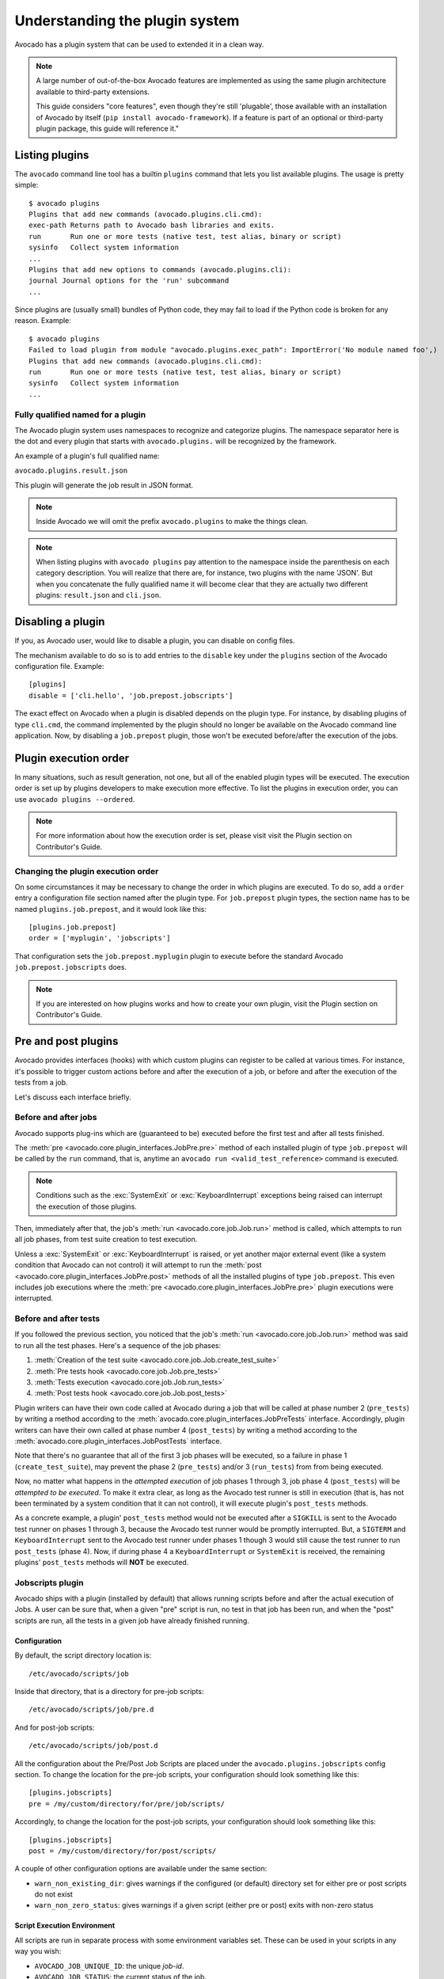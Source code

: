 Understanding the plugin system
===============================

Avocado has a plugin system that can be used to extended it in a clean way.

.. note:: A large number of out-of-the-box Avocado features are
  implemented as using the same plugin architecture available to
  third-party extensions.

  This guide considers "core features", even though they're still
  'plugable', those available with an installation of Avocado by itself
  (``pip install avocado-framework``).  If a feature is part of an
  optional or third-party plugin package, this guide will reference it."

Listing plugins
---------------

The ``avocado`` command line tool has a builtin ``plugins`` command that lets
you list available plugins. The usage is pretty simple::

 $ avocado plugins
 Plugins that add new commands (avocado.plugins.cli.cmd):
 exec-path Returns path to Avocado bash libraries and exits.
 run       Run one or more tests (native test, test alias, binary or script)
 sysinfo   Collect system information
 ...
 Plugins that add new options to commands (avocado.plugins.cli):
 journal Journal options for the 'run' subcommand
 ...

Since plugins are (usually small) bundles of Python code, they may fail to load
if the Python code is broken for any reason. Example::

 $ avocado plugins
 Failed to load plugin from module "avocado.plugins.exec_path": ImportError('No module named foo',)
 Plugins that add new commands (avocado.plugins.cli.cmd):
 run       Run one or more tests (native test, test alias, binary or script)
 sysinfo   Collect system information
 ...


Fully qualified named for a plugin
~~~~~~~~~~~~~~~~~~~~~~~~~~~~~~~~~~

The Avocado plugin system uses namespaces to recognize and categorize plugins.
The namespace separator here is the dot and every plugin that starts with
``avocado.plugins.`` will be recognized by the framework.

An example of a plugin's full qualified name:

``avocado.plugins.result.json``

This plugin will generate the job result in JSON format.

.. note:: Inside Avocado we will omit the prefix ``avocado.plugins`` to make the
  things clean.

.. note:: When listing plugins with ``avocado plugins`` pay attention to the
  namespace inside the parenthesis on each category description. You will realize
  that there are, for instance, two plugins with the name 'JSON'. But when you
  concatenate the fully qualified name it will become clear that they are
  actually two  different plugins: ``result.json`` and ``cli.json``.


.. _disabling-a-plugin:

Disabling a plugin
-------------------

If you, as Avocado user, would like to disable a plugin, you can disable on config files.

The mechanism available to do so is to add entries to the ``disable``
key under the ``plugins`` section of the Avocado configuration file.
Example::

  [plugins]
  disable = ['cli.hello', 'job.prepost.jobscripts']

The exact effect on Avocado when a plugin is disabled depends on the
plugin type.  For instance, by disabling plugins of type ``cli.cmd``,
the command implemented by the plugin should no longer be available on
the Avocado command line application.  Now, by disabling a
``job.prepost`` plugin, those won't be executed before/after the
execution of the jobs.

Plugin execution order
----------------------

In many situations, such as result generation, not one, but all of the enabled
plugin types will be executed. The execution order is set up by plugins
developers to make execution more effective. To list the plugins in execution
order, you can use ``avocado plugins --ordered``.

.. note:: For more information about how the execution order is set, please
   visit visit the Plugin section on Contributor's Guide.

Changing the plugin execution order
~~~~~~~~~~~~~~~~~~~~~~~~~~~~~~~~~~~

On some circumstances it may be necessary to change the order in which plugins
are executed.  To do so, add a ``order`` entry a configuration file section
named after the plugin type.  For ``job.prepost`` plugin types, the section
name has to be named ``plugins.job.prepost``, and it would look like this::

  [plugins.job.prepost]
  order = ['myplugin', 'jobscripts']

That configuration sets the ``job.prepost.myplugin`` plugin to execute before
the standard Avocado ``job.prepost.jobscripts`` does.

.. note:: If you are interested on how plugins works and how to create your own
  plugin, visit the Plugin section on Contributor's Guide.

Pre and post plugins
--------------------

Avocado provides interfaces (hooks) with which custom plugins can register to
be called at various times.  For instance, it's possible to trigger custom
actions before and after the execution of a job, or before and after the
execution of the tests from a job.

Let's discuss each interface briefly.

Before and after jobs
~~~~~~~~~~~~~~~~~~~~~

Avocado supports plug-ins which are (guaranteed to be) executed before the
first test and after all tests finished.

.. This is a developer information not useful for user;

.. The interfaces are :class:`avocado.core.plugin_interfaces.JobPre` and
.. :class:`avocado.core.plugin_interfaces.JobPost`, respectively.

The :meth:`pre <avocado.core.plugin_interfaces.JobPre.pre>` method of each
installed plugin of type ``job.prepost`` will be called by the ``run`` command,
that is, anytime an ``avocado run <valid_test_reference>`` command is executed.

.. note:: Conditions such as the :exc:`SystemExit` or
          :exc:`KeyboardInterrupt` exceptions being raised can
          interrupt the execution of those plugins.

Then, immediately after that, the job's :meth:`run
<avocado.core.job.Job.run>` method is called, which attempts to run
all job phases, from test suite creation to test execution.

Unless a :exc:`SystemExit` or :exc:`KeyboardInterrupt` is raised, or
yet another major external event (like a system condition that Avocado
can not control) it will attempt to run the :meth:`post
<avocado.core.plugin_interfaces.JobPre.post>` methods of all the
installed plugins of type ``job.prepost``.  This even includes job
executions where the :meth:`pre
<avocado.core.plugin_interfaces.JobPre.pre>` plugin executions were
interrupted.

Before and after tests
~~~~~~~~~~~~~~~~~~~~~~

If you followed the previous section, you noticed that the job's
:meth:`run <avocado.core.job.Job.run>` method was said to run all the
test phases.  Here's a sequence of the job phases:

1) :meth:`Creation of the test suite <avocado.core.job.Job.create_test_suite>`
2) :meth:`Pre tests hook <avocado.core.job.Job.pre_tests>`
3) :meth:`Tests execution <avocado.core.job.Job.run_tests>`
4) :meth:`Post tests hook <avocado.core.job.Job.post_tests>`

Plugin writers can have their own code called at Avocado during a job
that will be called at phase number 2 (``pre_tests``) by
writing a method according to the
:meth:`avocado.core.plugin_interfaces.JobPreTests` interface.
Accordingly, plugin writers can have their own called at phase number
4 (``post_tests``) by writing a method according to the
:meth:`avocado.core.plugin_interfaces.JobPostTests` interface.

Note that there's no guarantee that all of the first 3 job phases will
be executed, so a failure in phase 1 (``create_test_suite``), may
prevent the phase 2 (``pre_tests``) and/or 3 (``run_tests``) from from
being executed.

Now, no matter what happens in the *attempted execution* of job phases
1 through 3, job phase 4 (``post_tests``) will be *attempted to be
executed*.  To make it extra clear, as long as the Avocado test runner
is still in execution (that is, has not been terminated by a system
condition that it can not control), it will execute plugin's
``post_tests`` methods.

As a concrete example, a plugin' ``post_tests`` method would not be
executed after a ``SIGKILL`` is sent to the Avocado test runner on
phases 1 through 3, because the Avocado test runner would be promptly
interrupted.  But, a ``SIGTERM`` and ``KeyboardInterrupt`` sent to the
Avocado test runner under phases 1 though 3 would still cause the test
runner to run ``post_tests`` (phase 4).  Now, if during phase 4 a
``KeyboardInterrupt`` or ``SystemExit`` is received, the remaining
plugins' ``post_tests`` methods will **NOT** be executed.

Jobscripts plugin
~~~~~~~~~~~~~~~~~

Avocado ships with a plugin (installed by default) that allows running
scripts before and after the actual execution of Jobs.  A user can be
sure that, when a given "pre" script is run, no test in that job has
been run, and when the "post" scripts are run, all the tests in a
given job have already finished running.

Configuration
^^^^^^^^^^^^^

By default, the script directory location is::

  /etc/avocado/scripts/job

Inside that directory, that is a directory for pre-job scripts::

  /etc/avocado/scripts/job/pre.d

And for post-job scripts::

  /etc/avocado/scripts/job/post.d

All the configuration about the Pre/Post Job Scripts are placed under
the ``avocado.plugins.jobscripts`` config section.  To change the
location for the pre-job scripts, your configuration should look
something like this::

  [plugins.jobscripts]
  pre = /my/custom/directory/for/pre/job/scripts/

Accordingly, to change the location for the post-job scripts, your
configuration should look something like this::

  [plugins.jobscripts]
  post = /my/custom/directory/for/post/scripts/

A couple of other configuration options are available under the same
section:

* ``warn_non_existing_dir``: gives warnings if the configured (or
  default) directory set for either pre or post scripts do not exist
* ``warn_non_zero_status``: gives warnings if a given script (either
  pre or post) exits with non-zero status

Script Execution Environment
^^^^^^^^^^^^^^^^^^^^^^^^^^^^

All scripts are run in separate process with some environment
variables set.  These can be used in your scripts in any way you wish:

* ``AVOCADO_JOB_UNIQUE_ID``: the unique `job-id`.
* ``AVOCADO_JOB_STATUS``: the current status of the job.
* ``AVOCADO_JOB_LOGDIR``: the filesystem location that holds the logs
  and various other files for a given job run.

Note: Even though these variables should all be set, it's a good
practice for scripts to check if they're set before using their
values.  This may prevent unintended actions such as writing to the
current working directory instead of to the ``AVOCADO_JOB_LOGDIR`` if
this is not set.

Finally, any failures in the Pre/Post scripts will not alter the
status of the corresponding jobs.

Tests' logs plugin
~~~~~~~~~~~~~~~~~~

It's natural that Avocado will be used in environments where access to
the integral job results won't be easily accessible.

For instance, on Continuous Integration (CI) services, one usually
gets access to the output produced on the console, while access to
other files produced (generally called artifacts) may or may not be
accessible.

For this reason, it may be helpful to simply output the logs for tests
that have "interesting" outcomes, which usually means that fail and
need to be investigated.

To show the content for test that are canceled, skipped and fail, you
can set on your configuration file::

  [job.output.testlogs]
  statuses = ["CANCEL", "SKIP", "FAIL"]

At the end of the job, a header will be printed for each test that
ended with any of the statuses given, followed by the raw content of
its respective log file.
